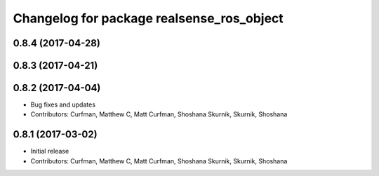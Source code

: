 ^^^^^^^^^^^^^^^^^^^^^^^^^^^^^^^^^^^^^^^^^^
Changelog for package realsense_ros_object
^^^^^^^^^^^^^^^^^^^^^^^^^^^^^^^^^^^^^^^^^^

0.8.4 (2017-04-28)
------------------

0.8.3 (2017-04-21)
------------------

0.8.2 (2017-04-04)
------------------
* Bug fixes and updates
* Contributors: Curfman, Matthew C, Matt Curfman, Shoshana Skurnik, Skurnik, Shoshana

0.8.1 (2017-03-02)
------------------
* Initial release
* Contributors: Curfman, Matthew C, Matt Curfman, Shoshana Skurnik, Skurnik, Shoshana
